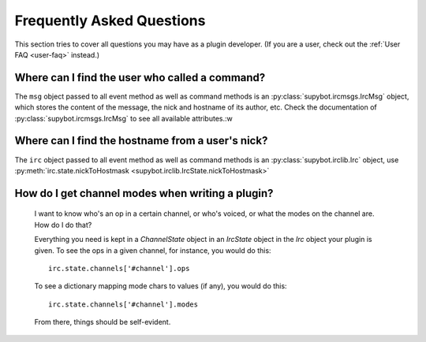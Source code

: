 .. _developer-faq:

**************************
Frequently Asked Questions
**************************

This section tries to cover all questions you may have as a plugin developer.
(If you are a user, check out the :ref:`User FAQ <user-faq>` instead.)


Where can I find the user who called a command?
===============================================

The ``msg`` object passed to all event method as well as command methods is an
:py:class:`supybot.ircmsgs.IrcMsg` object, which stores the content of the
message, the nick and hostname of its author, etc. Check the documentation of
:py:class:`supybot.ircmsgs.IrcMsg` to see all available attributes.:w


Where can I find the hostname from a user's nick?
=================================================

The ``irc`` object passed to all event method as well as command methods is an
:py:class:`supybot.irclib.Irc` object, use
:py:meth:`irc.state.nickToHostmask <supybot.irclib.IrcState.nickToHostmask>`

How do I get channel modes when writing a plugin?
=================================================

  I want to know who's an op in a certain channel, or who's voiced, or
  what the modes on the channel are.  How do I do that?

  Everything you need is kept in a `ChannelState` object in an
  `IrcState` object in the `Irc` object your plugin is given.  To see
  the ops in a given channel, for instance, you would do this::

    irc.state.channels['#channel'].ops

  To see a dictionary mapping mode chars to values (if any), you would
  do this::

    irc.state.channels['#channel'].modes

  From there, things should be self-evident.
